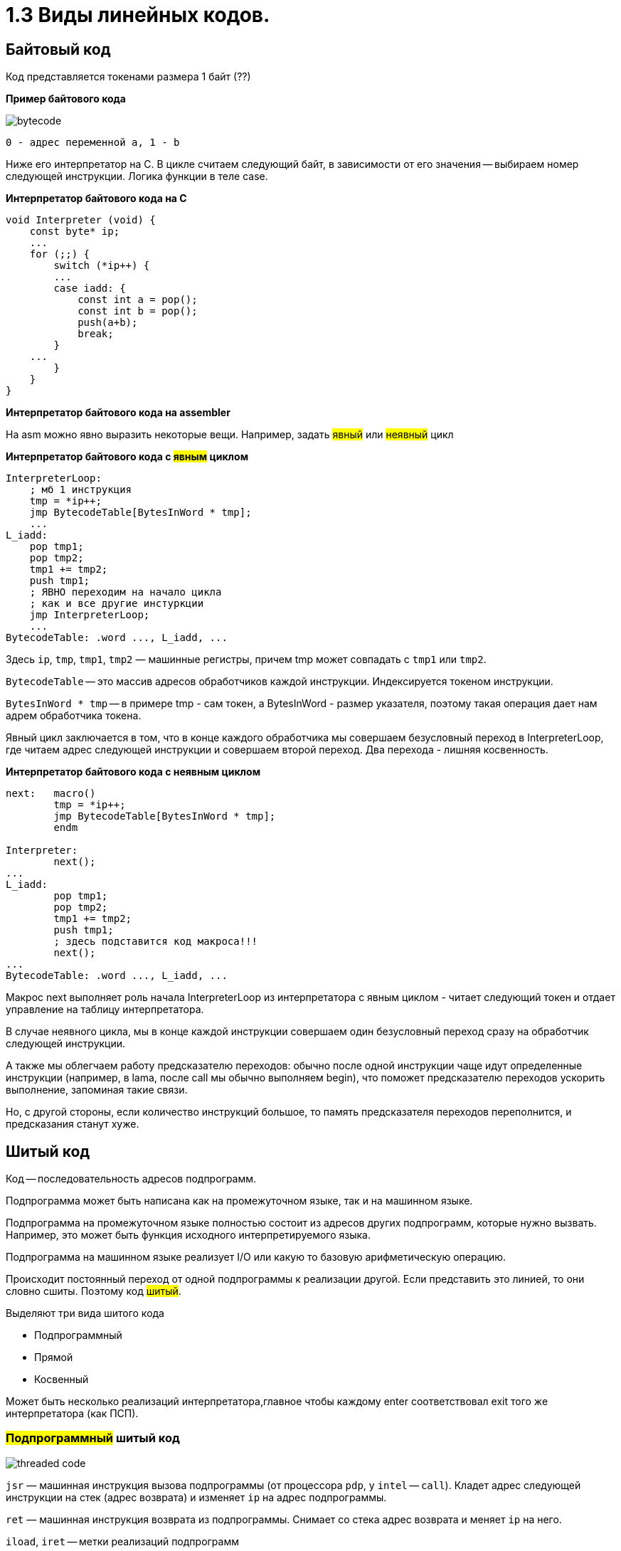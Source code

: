 :lang: ru-RU
:source-highlighter: rouge

= 1.3 Виды линейных кодов.


== Байтовый код
Код представляется токенами размера 1 байт (??)

*Пример байтового кода*
 
image::103/bytecode.png[]

 0 - адрес переменной а, 1 - b 

Ниже его интерпретатор на С. В цикле считаем следующий байт, в зависимости от его значения -- выбираем номер следующей инструкции. Логика функции в теле case.

*Интерпретатор байтового кода на С*

```C 
void Interpreter (void) {
    const byte* ip;
    ...
    for (;;) {
        switch (*ip++) {
        ...
        case iadd: {
            const int a = pop();
            const int b = pop();
            push(a+b);
            break;
        }
    ...
        }
    }
}
```
*Интерпретатор байтового кода на assembler*

На asm можно явно выразить некоторые вещи. Например, задать #явный# или #неявный# цикл

*Интерпретатор байтового кода с #явным# циклом*

```asm
InterpreterLoop:
    ; мб 1 инструкция
    tmp = *ip++;
    jmp BytecodeTable[BytesInWord * tmp];
    ...
L_iadd:
    pop tmp1;
    pop tmp2;
    tmp1 += tmp2;
    push tmp1;
    ; ЯВНО переходим на начало цикла
    ; как и все другие инстуркции
    jmp InterpreterLoop;
    ...
BytecodeTable: .word ..., L_iadd, ...
```

====
Здесь `ip`, `tmp`, `tmp1`, `tmp2` — машинные регистры,
причем tmp может совпадать с `tmp1` или `tmp2`.

`BytecodeTable` -- это массив адресов обработчиков каждой инструкции. Индексируется токеном инструкции.

`BytesInWord * tmp` -- в примере tmp - сам токен, а BytesInWord - размер указателя, поэтому такая операция дает нам адрем обработчика токена.
====
Явный цикл заключается в том, что в конце каждого обработчика мы совершаем безусловный переход в InterpreterLoop, где читаем адрес следующей инструкции и совершаем второй переход. Два перехода - лишняя косвенность.



*Интерпретатор байтового кода с неявным циклом*



```asm
next:   macro()
        tmp = *ip++;
        jmp BytecodeTable[BytesInWord * tmp];
        endm

Interpreter:
        next();
...
L_iadd:
        pop tmp1;
        pop tmp2;
        tmp1 += tmp2;
        push tmp1;
        ; здесь подставится код макроса!!!
        next();
...
BytecodeTable: .word ..., L_iadd, ...
```

====
Макрос next выполняет роль начала InterpreterLoop из интерпретатора с явным циклом - читает следующий токен и отдает управление на таблицу интерпретатора.
====

В случае неявного цикла, мы в конце каждой инструкции совершаем один безусловный переход сразу на обработчик следующей инструкции.

А также мы облегчаем работу предсказателю переходов: обычно после одной инструкции чаще идут определенные инструкции (например, в lama, после call мы обычно выполняем begin), что поможет предсказателю переходов ускорить выполнение, запоминая такие связи. 

Но, с другой стороны, если количество инструкций большое, то память предсказателя переходов переполнится, и предсказания станут хуже.

== Шитый код
Код -- последовательность адресов подпрограмм.

Подпрограмма может быть написана как на промежуточном языке, так и на машинном языке. 

Подпрограмма на промежуточном языке полностью состоит из адресов других подпрограмм, которые нужно вызвать. Например, это может быть функция исходного интерпретируемого языка.

Подпрограмма на машинном языке реализует I/O или какую то базовую арифметическую операцию.

Происходит постоянный переход от одной подпрограммы к реализации другой. Если представить это линией, то они словно сшиты. Поэтому код #шитый#.

Выделяют три вида шитого кода 

* Подпрограммный
* Прямой
* Косвенный

Может быть несколько реализаций интерпретатора,главное чтобы каждому enter соответствовал exit того же интерпретатора (как ПСП).

=== #Подпрограммный# шитый код
image::103/threaded_code.png[]

`jsr` — машинная инструкция вызова подпрограммы (от процессора `pdp`, у `intel` -- `call`). Кладет адрес следующей инструкции на стек (адрес возврата) и изменяет `ip` на адрес подпрограммы.

`ret` — машинная инструкция возврата из подпрограммы. Снимает со стека адрес возврата и меняет `ip` на него.

`iload`, `iret` -- метки реализаций подпрограмм  


Цикл интерпретатора отсутствует:

```asm
.code
...
iadd:   pop(tmp1);
        pop(tmp2);
        tmp1 += tmp2;
        push(tmp1);
        ;вернуться в исполнение кода 
        ; на следующий jsr 
        ret
```
====
`iadd` — метка в коде

`tmp1`, `tmp2` — регистры процессора

`pop`, `push` — макросы операций со стеком операндов. Одноименные инструкции использовать нельзя, так как аппаратный стек работает с адресами возвратов, а `pop`, `push` с передачей операндов. Поэтому реализуем макросы!
====

Скорость: не так медленно, так как процессор умеет предсказывать `ret`. И это в любом случае быстрее, чем в ручную искать адрес следующей операции через табличку. 

* Быстрее байтового 
* Количество инструкций не ограничено (в отличии от байтового)
* эффективен, когда адрес подпрограммы не очень длинный (иначе дорого хранить) и абсолютный (иначе приходится выполнять арифметические операции)

Где используется: postscript (pdf), forth

=== #Прямой# шитый код 
В подпрограммном коде каждую инструкцию мы выполняли как подпрограмму, из-за чего у нас на каждую инструкцию в байткоде был op-код `jsr`.

Хочется убрать этот op-код из байткода, оставив только адреса обработчиков инструкций, чтобы уменьшить размер байткода примерно на 1/3. Но если мы уберем `jsr`, мы не сможем больше исполнять байткод напрямую процессором, т.к. в нем остались только адреса.

image::103/right_thread.png[]

Мы теперь не будем пользоваться аппаратным регистром для текущей инструкции (PC or IP), а заведем свой программный регистр `ip`, который перемещается по адресам в байткоде.

Также вводятся три макроса: `next`, `enter` и `exit`.

`next` -- прочитать текущий адрес из ip, сдвинуть ip, и перейти по прочитанному адресу.

`enter` -- сохранить текущий ip в стек возврата, записать в ip адрес следующей инструкции, и вызвать `next`.

`exit` -- восстановить ip из стека возврата и вызвать `next`.

Когда мы входим в подпрограмму, мы начинаем исполнять его процессором как обычный код. Поэтому первая инструкция содержит `jsr` с меткой `enter`.

Но в отличии от подпрограммного шитого кода, процессор не вернется в этот код на следующую инструкцию. Вместо этого в `enter` мы вызовем макрос `next`, который прочитает адрес следующей подпрограммы, и сделает `jmp` в нее.

*Интерпретатор #прямого# шитого кода*

```asm
next:   macro()
        ; чтение слова -- адреса инструкции
        tmp = *ip++;
        jmp tmp;
        endm
        
enter:  rpush(ip);
        pop ip;
        next();

        ;cнимаем старый адрес интерпретации
exit:   rpop(ip);
        next();

iadd:   pop tmp1;
        pop tmp2;
        tmp1 += tmp2;
        push tmp1;
        next();
```
====
pop, push — машинные инструкции

rpop, rpush — макросы операций со стеком возвратов
====



=== #Косвенный# шитый код 
Это вид шитого кода, который не содержит машинных инструкций, а содержит только адреса подпрограмм.

image::103/indirect_threaded_code.png[]

****
Dewar, R.B.K., Indirect threaded code.
Communications of the ACM, June 1975, pp.330-331
****


*Интерпретатор косвенного шитого кода*

```asm
next:   macro()
        tmp = [ip++];
        jmp [tmp];
        endm

enter:  rpush(ip);
        ; в tmp храним адрес текущего enter из кода
        ; двигаем его на машинное слово и получаем адрес 
        ; следующей инструкции (iload)
        ip = ++tmp;
        next();

exit:   rpop(ip);
        next();

iadd:   .word @iadd
; фиктивная метка реализации
@iadd:  pop tmp1;
        pop tmp2;
        tmp1 += tmp2;
        push tmp1;
        next();
```

В прямом шитом коде мы начинали выполнять первую инструкцию в подпрограмме. В косвенном шитом коде мы убрали `jsr` из кода, поэтому в начале подпрограммы остался адрес другой подпрограммы (в примере это `enter`). 

Поэтому, чтобы выполнить некоторую подпрограмму, мы должны сначала прочитать адрес этой подпрограммы (как в прямом шитом коде), а затем прочитать в ней адрес первой подпрограммы, которую уже можно исполнять (для подпрограмм на промежуточном коде - это `enter`, для подпрограмм на машинном коде - это адрес машинного кода инструкции).

Также используется дополнительный регистр tmp, который хранит адрес текущей подпрограммы (в прямом шитом коде он клался на программный стек комадной `jsr`).

В начале каждой инструкции должен лежать адрес следующей за ней реализации инструкции

`-` интерпретатор сложнее -- дополнительная косвенность, загружаем адрес из памяти, вводим фиктивные метки -- работает медленнее прямого кода
  
`+` нет никаких машинных инструкций, абсолютно независимый от платформы. Можно делать фиксы чтобы поправить адреса

****
Очень хорошо рассказано про шитый код здесь: https://muforth.dev/threaded-code/
****

== Токен-шитый код
Гибрид байтового и шитого кода

Полезен, когда нужно выполнить переход между скомпилированным и интерпретируемым кодом.

===  #Прямой# токен-шитый код
Байтовый код встроен в прямой шитый как вариант интерпретации. Инструкция вызова передает управление на
начало кода вызываемой функции.

Нормальный байтовый код, перед которым написан jsr на интерпретатор 

Байтовый код остается таким же медленным, но можно сочетать разные интерпретаторы в рамках одной программы

image::103/direct_ttc.png[]

```asm 
Interpreter:
        ; сохраняет адрес возврата
        rpush(ip);
        ; снимает с аппаратного стека адрес 
        ; первой инструкции (iload 0)
        pop ip;
        next();
L_iadd:
        pop tmp1;
        pop tmp2;
        tmp1 += tmp2;
        push tmp1;
        next();

next:   macro()
        tmp = *ip++;
        jmp BytecodeTable[BytesInWord*tmp]
        endm
```

 ?? когда будет происходить rpop

=== #Косвенный# токен-шитый код
Инструкция вызова загружает адрес начала кода вызываемой
функции в регистр tmp и передает управление по хранящемуся
там адресу интерпретатора

```asm
Interpreter:
rpush(ip);
ip = tmp + BytesInWord;
next();
L_iadd:
pop tmp1;
pop tmp2;
tmp1 += tmp2;
push tmp1;
next();
next: macro()
tmp = *ip++;
jmp BytecodeTable[BytesInWord*tmp]
endm
```

image::103/indirect_ttc.png[]